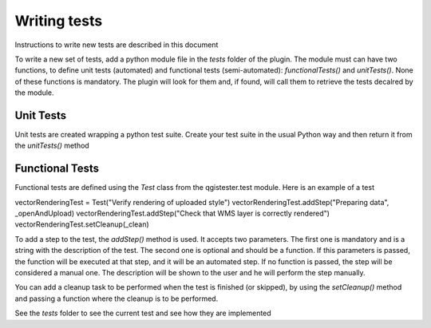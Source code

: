 Writing tests
=============

Instructions to write new tests are described in this document

To write a new set of tests, add a python module file in the *tests* folder of the plugin. The module must can have two functions, to define unit tests (automated) and functional tests (semi-automated):  *functionalTests()* and *unitTests()*. None of these functions is mandatory. The plugin will look for them and, if found, will call them to retrieve the tests decalred by the module.

Unit Tests
***********

Unit tests are created wrapping a python test suite. Create your test suite in the usual Python way and then return it from the *unitTests()* method

Functional Tests
*****************

Functional tests are defined using the *Test* class from the qgistester.test module. Here is an example of a test

vectorRenderingTest = Test("Verify rendering of uploaded style")
vectorRenderingTest.addStep("Preparing data", _openAndUpload)
vectorRenderingTest.addStep("Check that WMS layer is correctly rendered")
vectorRenderingTest.setCleanup(_clean)

To add a step to the test, the *addStep()* method is used. It accepts two parameters. The first one is mandatory and is a string with the description of the test. The second one is optional and should be a function. If this parameters is passed, the function will be executed at that step, and it will be an automated step. If no function is passed, the step will be considered a manual one. The description will be shown to the user and he will perform the step manually.

You can add a cleanup task to be performed when the test is finished (or skipped), by using the *setCleanup()* method and passing a function where the cleanup is to be performed.

See the *tests* folder to see the current test and see how they are implemented
